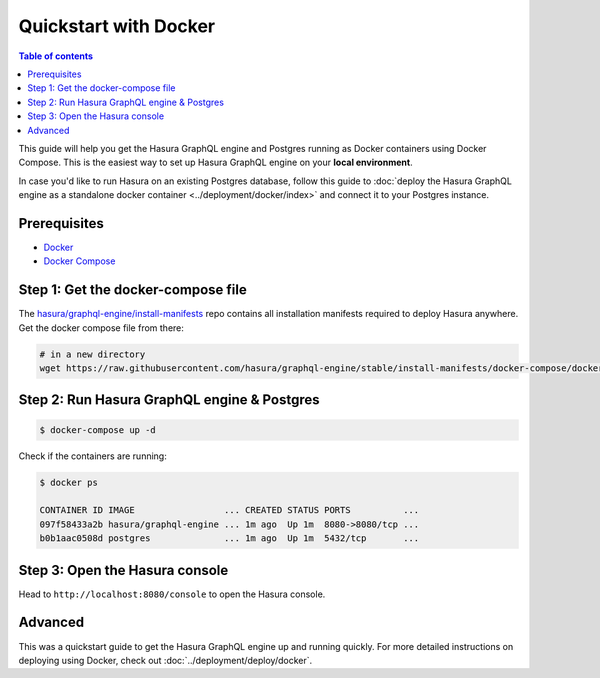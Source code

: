 .. meta::
   :description: Get started with Hasura using Docker
   :keywords: hasura, docs, start, docker

Quickstart with Docker
======================

.. contents:: Table of contents
  :backlinks: none
  :depth: 1
  :local:

This guide will help you get the Hasura GraphQL engine and Postgres running as
Docker containers using Docker Compose. This is the easiest way to set up
Hasura GraphQL engine on your **local environment**. 

In case you'd like to run Hasura on an existing Postgres database, follow this
guide to :doc:`deploy the Hasura GraphQL engine as a standalone docker container
<../deployment/docker/index>` and connect it to your Postgres instance. 

Prerequisites
-------------

- `Docker <https://docs.docker.com/install/>`_
- `Docker Compose <https://docs.docker.com/compose/install/>`_

Step 1: Get the docker-compose file
----------------------------------- 

The `hasura/graphql-engine/install-manifests <https://github.com/hasura/graphql-engine/tree/stable/install-manifests>`_ repo
contains all installation manifests required to deploy Hasura anywhere. Get the docker compose file from there:

.. code-block:: bash

   # in a new directory
   wget https://raw.githubusercontent.com/hasura/graphql-engine/stable/install-manifests/docker-compose/docker-compose.yaml

Step 2: Run Hasura GraphQL engine & Postgres
--------------------------------------------

.. code-block::  bash

   $ docker-compose up -d

Check if the containers are running:

.. code-block:: bash

  $ docker ps

  CONTAINER ID IMAGE                 ... CREATED STATUS PORTS          ...
  097f58433a2b hasura/graphql-engine ... 1m ago  Up 1m  8080->8080/tcp ...
  b0b1aac0508d postgres              ... 1m ago  Up 1m  5432/tcp       ...

Step 3: Open the Hasura console
-------------------------------

Head to ``http://localhost:8080/console`` to open the Hasura console.

Advanced
--------

This was a quickstart guide to get the Hasura GraphQL engine up and running
quickly. For more detailed instructions on deploying using Docker, check out
:doc:`../deployment/deploy/docker`.

